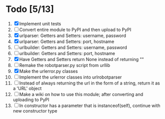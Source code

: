 #+STARTUP: showeverything

* Todo [5/13]
  1. [X] Implement unit tests
  2. [ ] Convert entire module to PyPI and then upload to PyPI
  3. [X] urlparser: Getters and Setters: username, password
  4. [X] urlparser: Getters and Setters: port, hostname
  5. [ ] urlbuilder: Getters and Setters: username, password
  6. [ ] urlbuilder: Getters and Setters: port, hostname
  7. [X] Have Getters and Setters return None instead of returning ""
  8. [ ] Remake the robotparser.py script from urllib
  9. [X] Make the urlerror.py classes
  10. [ ] Implement the urlerror classes into urlrobotparser
  11. [ ] Instead of always returning the url in the form of a string, return it as a 'URL' object
  12. [ ] Make a wiki on how to use this module; after converting and uploading to PyPI
  13. [ ] In constructor has a parameter that is instanceof(self), continue with new constructor type
